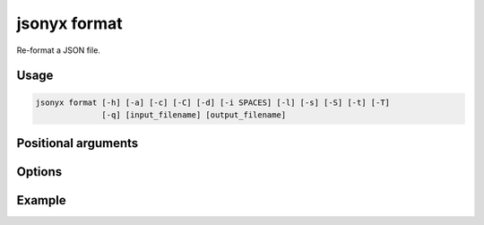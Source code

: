 jsonyx format
=============

.. program:: jsonyx format

Re-format a JSON file.

Usage
-----

.. code-block:: none

    jsonyx format [-h] [-a] [-c] [-C] [-d] [-i SPACES] [-l] [-s] [-S] [-t] [-T]
                  [-q] [input_filename] [output_filename]

Positional arguments
--------------------

.. option:: input_filename

    The path to the input JSON file, or ``"-"`` for standard input. If not
    specified, read from :data:`sys.stdin`.

.. option:: output_filename

    The path to the output JSON file. If not specified, write to
    :data:`sys.stdout`.

Options
-------

.. option:: -h, --help

    Show the help message and exit.

.. option:: -a, --ensure-ascii

    Escape non-ASCII characters.

.. option:: -c, --compact

    Avoid unnecessary whitespace after ``","`` and ``":"``.

.. option:: -C, --no-commas

    Don't separate items by commas when indented.

.. option:: -d, --use-decimal

    Use :class:`decimal.Decimal` instead of :class:`float`.

.. option:: -i, --indent SPACES

    Indent using the specified number of spaces.

.. option:: -l, --indent-leaves

    Indent leaf objects and arrays.

.. option:: -q, --unquoted-keys

    Don't quote keys which are identifiers.

.. option:: -s, --sort-keys

    Sort the keys of objects.

.. option:: -S, --nonstrict

    Allow all JSON deviations provided by :mod:`jsonyx`.

.. option:: -t, --trailing-comma

    Add a trailing comma when indented.

.. option:: -T, --indent-tab

    Indent using tabs.

Example
-------

.. tab:: long options

    .. only:: latex

        .. rubric:: long options

    .. code-block:: shell-session

        $ echo '{"foo": [1, 2, 3], "bar": {"a": 1, "b": 2, "c": 3}}' | jsonyx format --indent 4
        {
            "foo": [1, 2, 3],
            "bar": {"a": 1, "b": 2, "c": 3}
        }
        $ echo '{1.2: 3.4}' | jsonyx format
          File "<stdin>", line 1, column 2
            {1.2: 3.4}
             ^
        jsonyx.JSONSyntaxError: Expecting string

.. tab:: short options

    .. only:: latex

        .. rubric:: short options

    .. code-block:: shell-session

        $ echo '{"foo": [1, 2, 3], "bar": {"a": 1, "b": 2, "c": 3}}' | jsonyx format -i4
        {
            "foo": [1, 2, 3],
            "bar": {"a": 1, "b": 2, "c": 3}
        }
        $ echo '{1.2: 3.4}' | jsonyx format
          File "<stdin>", line 1, column 2
            {1.2: 3.4}
             ^
        jsonyx.JSONSyntaxError: Expecting string
